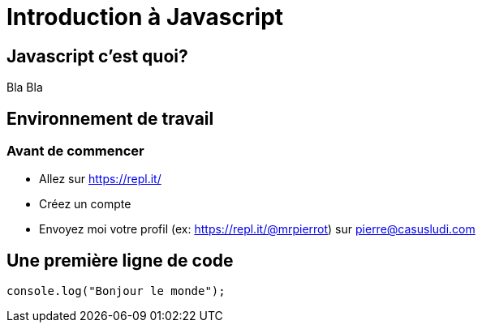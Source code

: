 

= Introduction à Javascript

== Javascript c'est quoi? 

Bla Bla

== Environnement de travail

=== Avant de commencer

- Allez sur https://repl.it/
- Créez un compte
- Envoyez moi votre profil (ex: https://repl.it/@mrpierrot) sur pierre@casusludi.com

== Une première ligne de code

[source,javascript]
----
console.log("Bonjour le monde");
----




